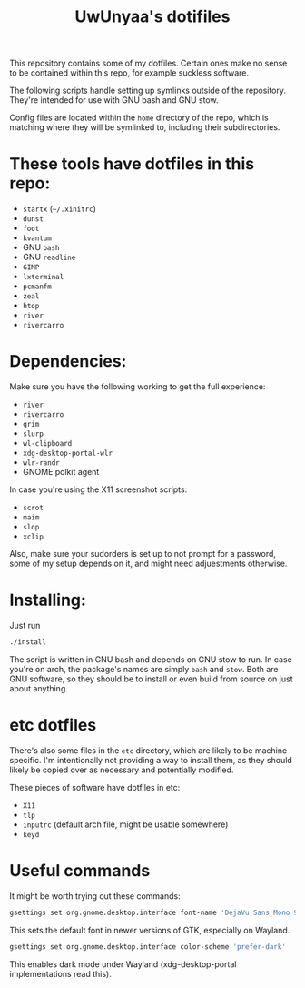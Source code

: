#+TITLE: UwUnyaa's dotifiles

This repository contains some of my dotfiles. Certain ones make no sense to be
contained within this repo, for example suckless software.

The following scripts handle setting up symlinks outside of the repository.
They're intended for use with GNU bash and GNU stow.

Config files are located within the =home= directory of the repo, which is
matching where they will be symlinked to, including their subdirectories.

* These tools have dotfiles in this repo:
- =startx= (=~/.xinitrc=)
- =dunst=
- =foot=
- =kvantum=
- GNU =bash=
- GNU =readline=
- =GIMP=
- =lxterminal=
- =pcmanfm=
- =zeal=
- =htop=
- =river=
- =rivercarro=

* Dependencies:
Make sure you have the following working to get the full experience:
- =river=
- =rivercarro=
- =grim=
- =slurp=
- =wl-clipboard=
- =xdg-desktop-portal-wlr=
- =wlr-randr=
- GNOME polkit agent

In case you're using the X11 screenshot scripts:
- =scrot=
- =maim=
- =slop=
- =xclip=

Also, make sure your sudorders is set up to not prompt for a password, some of
my setup depends on it, and might need adjuestments otherwise.

* Installing:
Just run
#+begin_src sh
  ./install
#+end_src

The script is written in GNU bash and depends on GNU stow to run. In case
you're on arch, the package's names are simply =bash= and =stow=. Both are GNU
software, so they should be to install or even build from source on just about
anything.

* etc dotfiles
There's also some files in the =etc= directory, which are likely to be machine
specific. I'm intentionally not providing a way to install them, as they
should likely be copied over as necessary and potentially modified.

These pieces of software have dotfiles in etc:
- =X11=
- =tlp=
- =inputrc= (default arch file, might be usable somewhere)
- =keyd=

* Useful commands
It might be worth trying out these commands:

#+begin_src sh
gsettings set org.gnome.desktop.interface font-name 'DejaVu Sans Mono 9'
#+end_src
This sets the default font in newer versions of GTK, especially on Wayland.

#+begin_src sh
gsettings set org.gnome.desktop.interface color-scheme 'prefer-dark'
#+end_src
This enables dark mode under Wayland (xdg-desktop-portal implementations read this).
